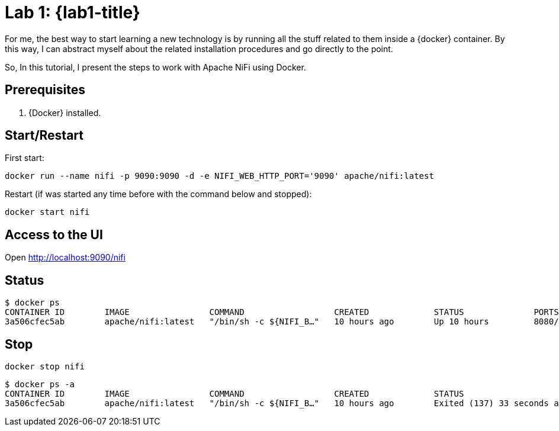 [[lab1]]
= Lab 1: {lab1-title}

For me, the best way to start learning a new technology is by running all the stuff related to them inside a {docker} container.
By this way, I can abstract myself about the related installation procedures and go directly to the point.

So, In this tutorial, I present the steps to work with Apache NiFi using Docker.

== Prerequisites

. {Docker} installed.

== Start/Restart

First start:

----
docker run --name nifi -p 9090:9090 -d -e NIFI_WEB_HTTP_PORT='9090' apache/nifi:latest
----

Restart (if was started any time before with the command below and stopped):

----
docker start nifi
----

== Access to the UI

Open http://localhost:9090/nifi

== Status

----
$ docker ps
CONTAINER ID        IMAGE                COMMAND                  CREATED             STATUS              PORTS                                                   NAMES
3a506cfec5ab        apache/nifi:latest   "/bin/sh -c ${NIFI_B…"   10 hours ago        Up 10 hours         8080/tcp, 8443/tcp, 10000/tcp, 0.0.0.0:9090->9090/tcp   nifi
----

== Stop

----
docker stop nifi
----

----
$ docker ps -a
CONTAINER ID        IMAGE                COMMAND                  CREATED             STATUS                        PORTS               NAMES
3a506cfec5ab        apache/nifi:latest   "/bin/sh -c ${NIFI_B…"   10 hours ago        Exited (137) 33 seconds ago                       nifi
----
